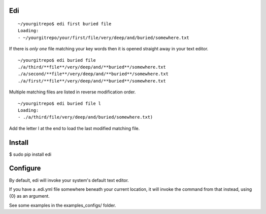 Edi
===

::

  ~/yourgitrepo$ edi first buried file
  Loading:
  - ~/yourgitrepo/your/first/file/very/deep/and/buried/somewhere.txt

If there is *only one* file matching your key words then it is opened straight away in your text editor.


::

  ~/yourgitrepo$ edi buried file
  ./a/third/**file**/very/deep/and/**buried**/somewhere.txt
  ./a/second/**file**/very/deep/and/**buried**/somewhere.txt
  ./a/first/**file**/very/deep/and/**buried**/somewhere.txt


Multiple matching files are listed in reverse modification order.

::

  ~/yourgitrepo$ edi buried file l
  Loading:
  - ./a/third/file/very/deep/and/buried/somewhere.txt)

Add the letter l at the end to load the last modified matching file.



Install
=======

$ sudo pip install edi

Configure
=========

By default, edi will invoke your system's default text editor.

If you have a .edi.yml file somewhere beneath your current location,
it will invoke the command from that instead, using {0} as an argument.

See some examples in the examples_configs/ folder.
